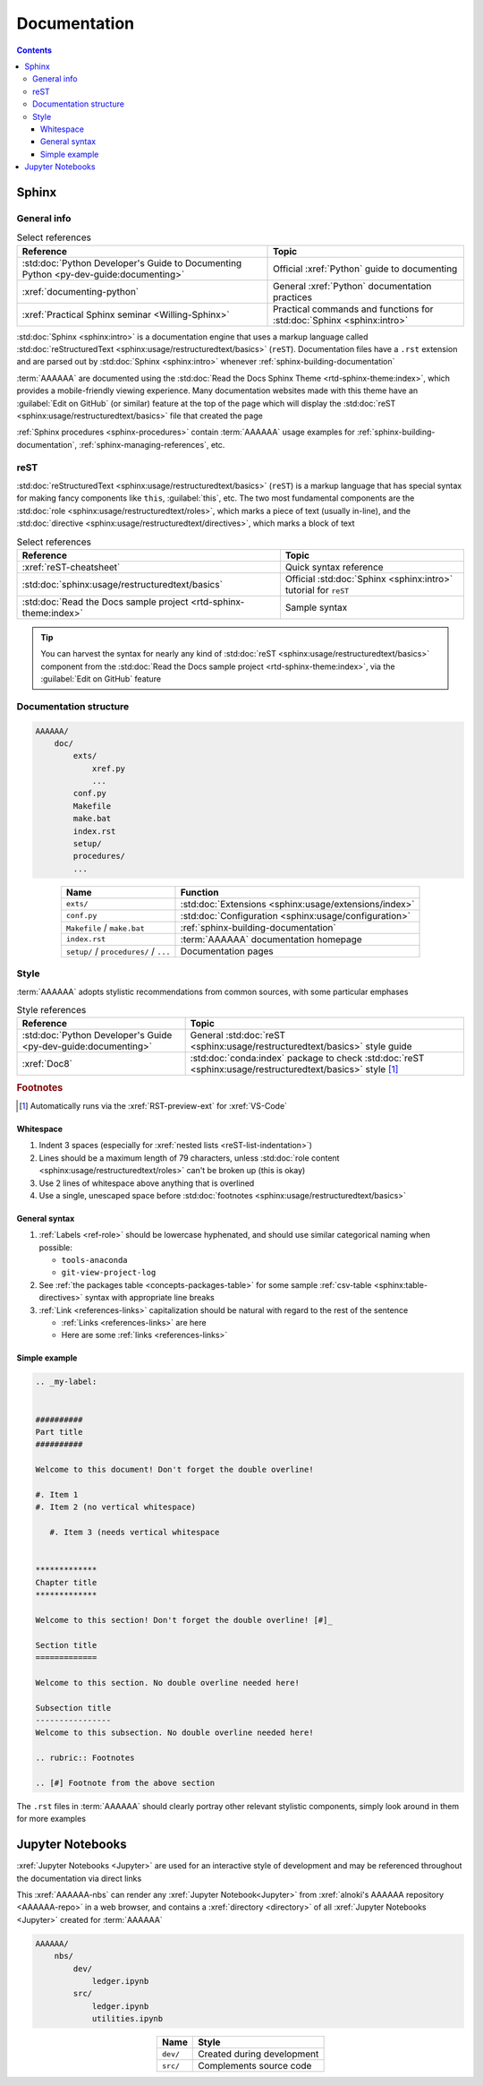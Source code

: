 .. _concepts-documentation:


#############
Documentation
#############

.. contents:: Contents
   :local:


******
Sphinx
******

General info
============

.. csv-table:: Select references
   :header: "Reference", "Topic"
   :align: center

   :std:doc:`Python Developer's Guide to Documenting Python <py-dev-guide:documenting>`, "
   Official :xref:`Python` guide to documenting"
   :xref:`documenting-python`, General :xref:`Python` documentation practices
   :xref:`Practical Sphinx seminar <Willing-Sphinx>`, "Practical commands and
   functions for :std:doc:`Sphinx <sphinx:intro>`"


:std:doc:`Sphinx <sphinx:intro>` is a documentation engine that uses a markup
language called
:std:doc:`reStructuredText <sphinx:usage/restructuredtext/basics>` (``reST``).
Documentation files have a ``.rst`` extension and are parsed out by
:std:doc:`Sphinx <sphinx:intro>` whenever :ref:`sphinx-building-documentation`

:term:`AAAAAA` are documented using the
:std:doc:`Read the Docs Sphinx Theme <rtd-sphinx-theme:index>`, which provides
a mobile-friendly viewing experience. Many documentation websites made with
this theme have an :guilabel:`Edit on GitHub` (or similar) feature at
the top of the page which will display the
:std:doc:`reST <sphinx:usage/restructuredtext/basics>` file that created the
page

:ref:`Sphinx procedures <sphinx-procedures>` contain :term:`AAAAAA` usage
examples for :ref:`sphinx-building-documentation`, :ref:`sphinx-managing-references`,
etc.

reST
====

:std:doc:`reStructuredText <sphinx:usage/restructuredtext/basics>` (``reST``)
is a markup language that has special syntax for making fancy
components like ``this``, :guilabel:`this`, etc. The two most fundamental
components are the :std:doc:`role <sphinx:usage/restructuredtext/roles>`, which
marks a piece of text (usually in-line), and the
:std:doc:`directive <sphinx:usage/restructuredtext/directives>`, which marks a
block of text

.. csv-table:: Select references
   :header: "Reference", "Topic"
   :align: center

   :xref:`reST-cheatsheet`, Quick syntax reference
   :std:doc:`sphinx:usage/restructuredtext/basics`, "Official
   :std:doc:`Sphinx <sphinx:intro>` tutorial for ``reST``"
   :std:doc:`Read the Docs sample project <rtd-sphinx-theme:index>`, "Sample
   syntax"


.. tip::

   You can harvest the syntax for nearly any kind of
   :std:doc:`reST <sphinx:usage/restructuredtext/basics>` component from the
   :std:doc:`Read the Docs sample project <rtd-sphinx-theme:index>`, via the
   :guilabel:`Edit on GitHub` feature

Documentation structure
=======================

.. code-block:: none

   AAAAAA/
       doc/
           exts/
               xref.py
               ...
           conf.py
           Makefile
           make.bat
           index.rst
           setup/
           procedures/
           ...

.. csv-table::
   :header: "Name", "Function"
   :align: center

   ``exts/``, :std:doc:`Extensions <sphinx:usage/extensions/index>`
   ``conf.py``, :std:doc:`Configuration <sphinx:usage/configuration>`
   ``Makefile`` / ``make.bat``, :ref:`sphinx-building-documentation`
   ``index.rst`` , :term:`AAAAAA` documentation homepage
   ``setup/`` / ``procedures/`` / ``...`` , Documentation pages


.. _concepts-documentation-style:

Style
=====

:term:`AAAAAA` adopts stylistic recommendations from common sources, with some
particular emphases

.. csv-table:: Style references
   :header: "Reference", "Topic"
   :align: center

   :std:doc:`Python Developer's Guide <py-dev-guide:documenting>`, "
   General :std:doc:`reST <sphinx:usage/restructuredtext/basics>` style guide"
   :xref:`Doc8`, ":std:doc:`conda:index` package to check
   :std:doc:`reST <sphinx:usage/restructuredtext/basics>` style [#]_"

.. rubric:: Footnotes

.. [#] Automatically runs via the :xref:`RST-preview-ext` for :xref:`VS-Code`

Whitespace
----------

#. Indent 3 spaces (especially for
   :xref:`nested lists <reST-list-indentation>`)
#. Lines should be a maximum length of 79 characters, unless
   :std:doc:`role content <sphinx:usage/restructuredtext/roles>` can't be
   broken up (this is okay)
#. Use 2 lines of whitespace above anything that is overlined
#. Use a single, unescaped space before
   :std:doc:`footnotes <sphinx:usage/restructuredtext/basics>`

General syntax
--------------

#. :ref:`Labels <ref-role>` should be lowercase hyphenated, and should use
   similar categorical naming when possible:

   * ``tools-anaconda``
   * ``git-view-project-log``

#. See :ref:`the packages table <concepts-packages-table>` for some sample
   :ref:`csv-table <sphinx:table-directives>` syntax with appropriate line
   breaks
#. :ref:`Link <references-links>` capitalization should be natural with regard
   to the rest of the sentence

   * :ref:`Links <references-links>` are here
   * Here are some :ref:`links <references-links>`

.. _concepts-documentation-example:

Simple example
--------------

.. code-block:: rest

   .. _my-label:


   ##########
   Part title
   ##########

   Welcome to this document! Don't forget the double overline!

   #. Item 1
   #. Item 2 (no vertical whitespace)

      #. Item 3 (needs vertical whitespace


   *************
   Chapter title
   *************

   Welcome to this section! Don't forget the double overline! [#]_

   Section title
   =============

   Welcome to this section. No double overline needed here!

   Subsection title
   ----------------
   Welcome to this subsection. No double overline needed here!

   .. rubric:: Footnotes

   .. [#] Footnote from the above section

The ``.rst`` files in :term:`AAAAAA` should clearly portray other relevant
stylistic components, simply look around in them for more examples


*****************
Jupyter Notebooks
*****************

:xref:`Jupyter Notebooks <Jupyter>` are used for an interactive style of
development and may be referenced throughout the documentation via direct links

This :xref:`AAAAAA-nbs` can render any :xref:`Jupyter Notebook<Jupyter>` from
:xref:`alnoki's AAAAAA repository <AAAAAA-repo>` in a web browser, and contains
a :xref:`directory <directory>` of all :xref:`Jupyter Notebooks <Jupyter>`
created for :term:`AAAAAA`

.. code-block:: none

   AAAAAA/
       nbs/
           dev/
               ledger.ipynb
           src/
               ledger.ipynb
               utilities.ipynb

.. csv-table::
   :header: "Name", "Style"
   :align: center

   ``dev/``, Created during development
   ``src/``, Complements source code

